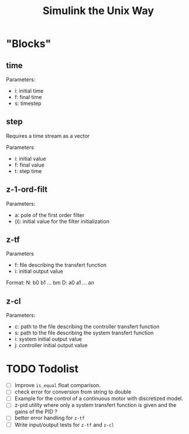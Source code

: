 #+title: Simulink the Unix Way
#+startup: indent

* "Blocks"
** time 
Parameters:
- i: initial time
- f: final time
- s: timestep
  
** step
Requires a time stream as a vector

Parameters
- i: initial value
- f: final value
- t: step time
  
** z-1-ord-filt
Parameters:
- a: pole of the first order filter
- (i): initial value for the filter initialization
  
** z-tf
Parameters
- f: file describing the transfert function
- i: initial output value 

Format:
N: b0 b1 ... bm
D: a0 a1 ... an

** z-cl 
Parameters:
- c: path to the file describing the controller transfert function
- s: path to the file describing the system transfert function
- i: system initial output value
- j: controller initial output value

* TODO Todolist
- [ ] Improve =is_equal= float comparison.
- [ ] check error for conversion from string to double
- [ ] Example for the control of a continuous motor with discretized
  model.
- [ ] z-pid utility where only a system transfert function is given
  and the gains of the PID ?
- [ ] better error handling for =z-tf=
- [ ] Write input/output tests for =z-tf= and =z-cl=
